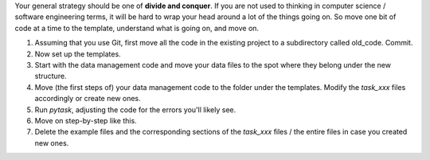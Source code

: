 Your general strategy should be one of **divide and conquer**. If you are not used to
thinking in computer science / software engineering terms, it will be hard to wrap your
head around a lot of the things going on. So move one bit of code at a time to the
template, understand what is going on, and move on.

#. Assuming that you use Git, first move all the code in the existing project to a
   subdirectory called old_code. Commit.
#. Now set up the templates.
#. Start with the data management code and move your data files to the spot where they
   belong under the new structure.
#. Move (the first steps of) your data management code to the folder under the
   templates. Modify the `task_xxx` files accordingly or create new ones.
#. Run `pytask`, adjusting the code for the errors you'll likely see.
#. Move on step-by-step like this.
#. Delete the example files and the corresponding sections of the `task_xxx` files / the
   entire files in case you created new ones.
